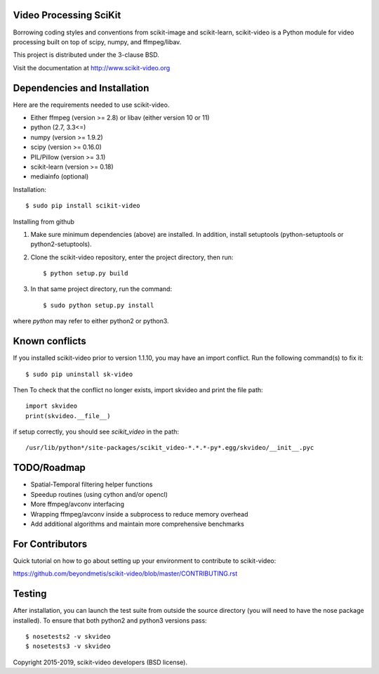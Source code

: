 .. -*- mode: rst -*-

|skvideologo|_

|BSD3|_ |Travis|_ |Coveralls|_ |CircleCI|_ |Python27|_ |Python35|_ |PyPi|_ 

.. |BSD3| image:: https://img.shields.io/badge/license-BSD--3--Clause-blue.svg
.. _BSD3: https://opensource.org/licenses/BSD-3-Clause

.. |Travis| image:: https://api.travis-ci.org/scikit-video/scikit-video.png?branch=master
.. _Travis: https://travis-ci.org/scikit-video/scikit-video

.. |Coveralls| image:: https://coveralls.io/repos/github/scikit-video/scikit-video/badge.svg?branch=master
.. _Coveralls: https://coveralls.io/github/scikit-video/scikit-video?branch=master

.. |CircleCI| image:: https://circleci.com/gh/scikit-video/scikit-video/tree/master.svg?style=shield&circle-token=:circle-token
.. _CircleCI: https://circleci.com/gh/scikit-video/scikit-video

.. |Python27| image:: https://img.shields.io/badge/python-2.7-blue.svg
.. _Python27: https://badge.fury.io/py/scikit-video

.. |Python35| image:: https://img.shields.io/badge/python-3.5-blue.svg
.. _Python35: https://badge.fury.io/py/scikit-video

.. |PyPi| image:: https://badge.fury.io/py/scikit-video.svg
.. _PyPi: https://badge.fury.io/py/scikit-video

.. |skvideologo| image:: doc/images/scikit-video.png
.. _skvideologo: http://www.scikit-video.org


Video Processing SciKit
-----------------------

Borrowing coding styles and conventions from scikit-image and scikit-learn,
scikit-video is a Python module for video processing built on top of 
scipy, numpy, and ffmpeg/libav.

This project is distributed under the 3-clause BSD.

Visit the documentation at http://www.scikit-video.org


Dependencies and Installation
-----------------------------

Here are the requirements needed to use scikit-video.

- Either ffmpeg (version >= 2.8) or libav (either version 10 or 11)
- python (2.7, 3.3<=)
- numpy (version >= 1.9.2)
- scipy (version >= 0.16.0)
- PIL/Pillow (version >= 3.1)
- scikit-learn (version >= 0.18)
- mediainfo (optional)

Installation::

$ sudo pip install scikit-video

Installing from github

1. Make sure minimum dependencies (above) are installed. In addition, install setuptools (python-setuptools or python2-setuptools).

2. Clone the scikit-video repository, enter the project directory, then run::

   $ python setup.py build

3. In that same project directory, run the command::

   $ sudo python setup.py install

where `python` may refer to either python2 or python3.

Known conflicts
---------------

If you installed scikit-video prior to version 1.1.10, you may have an import conflict. Run the following command(s) to fix it::

    $ sudo pip uninstall sk-video

Then To check that the conflict no longer exists, import skvideo and print the file path::

    import skvideo
    print(skvideo.__file__)

if setup correctly, you should see `scikit_video` in the path::

/usr/lib/python*/site-packages/scikit_video-*.*.*-py*.egg/skvideo/__init__.pyc


TODO/Roadmap
------------
- Spatial-Temporal filtering helper functions
- Speedup routines (using cython and/or opencl)
- More ffmpeg/avconv interfacing
- Wrapping ffmpeg/avconv inside a subprocess to reduce memory overhead 
- Add additional algorithms and maintain more comprehensive benchmarks


For Contributors
----------------

Quick tutorial on how to go about setting up your environment to contribute to scikit-video: 

https://github.com/beyondmetis/scikit-video/blob/master/CONTRIBUTING.rst


Testing
-------

After installation, you can launch the test suite from outside the source directory (you will need to have the nose package installed). To ensure that both python2 and python3 versions pass::

    $ nosetests2 -v skvideo
    $ nosetests3 -v skvideo

Copyright 2015-2019, scikit-video developers (BSD license).
